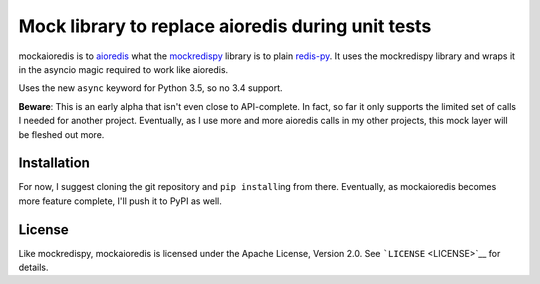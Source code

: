 Mock library to replace aioredis during unit tests
==================================================

mockaioredis is to `aioredis <https://github.com/aio-libs/aioredis>`__
what the `mockredispy <https://github.com/locationlabs/mockredis>`__
library is to plain
`redis-py <https://github.com/andymccurdy/redis-py>`__. It uses the
mockredispy library and wraps it in the asyncio magic required to work
like aioredis.

Uses the new ``async`` keyword for Python 3.5, so no 3.4 support.

**Beware**: This is an early alpha that isn't even close to
API-complete. In fact, so far it only supports the limited set of calls
I needed for another project. Eventually, as I use more and more
aioredis calls in my other projects, this mock layer will be fleshed out
more.

Installation
------------

For now, I suggest cloning the git repository and ``pip install``\ ing
from there. Eventually, as mockaioredis becomes more feature complete,
I'll push it to PyPI as well.

License
-------

Like mockredispy, mockaioredis is licensed under the Apache License,
Version 2.0. See ```LICENSE`` <LICENSE>`__ for details.
